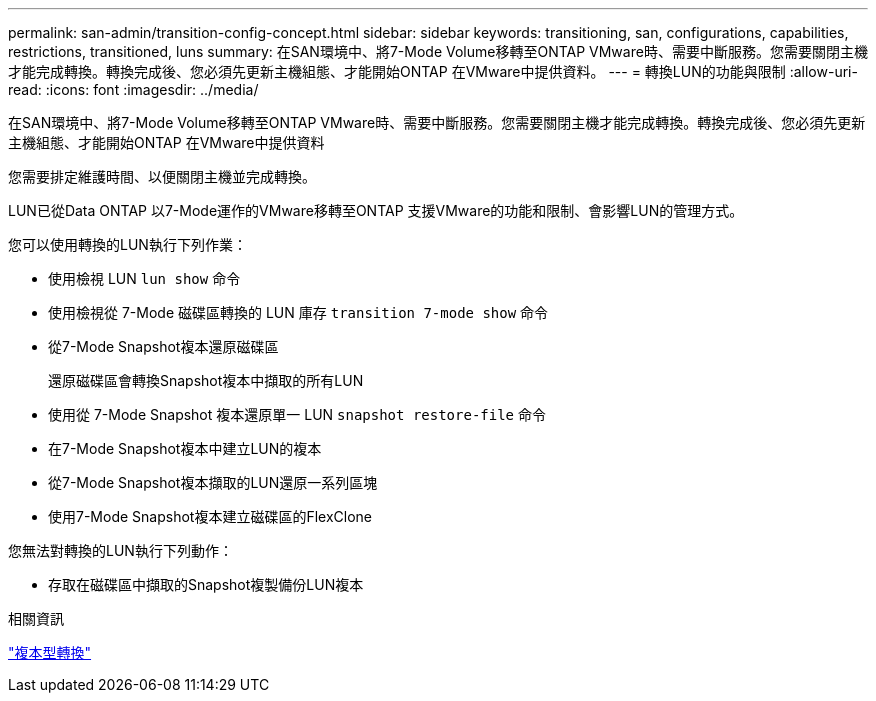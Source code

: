 ---
permalink: san-admin/transition-config-concept.html 
sidebar: sidebar 
keywords: transitioning, san, configurations, capabilities, restrictions, transitioned, luns 
summary: 在SAN環境中、將7-Mode Volume移轉至ONTAP VMware時、需要中斷服務。您需要關閉主機才能完成轉換。轉換完成後、您必須先更新主機組態、才能開始ONTAP 在VMware中提供資料。 
---
= 轉換LUN的功能與限制
:allow-uri-read: 
:icons: font
:imagesdir: ../media/


[role="lead"]
在SAN環境中、將7-Mode Volume移轉至ONTAP VMware時、需要中斷服務。您需要關閉主機才能完成轉換。轉換完成後、您必須先更新主機組態、才能開始ONTAP 在VMware中提供資料

您需要排定維護時間、以便關閉主機並完成轉換。

LUN已從Data ONTAP 以7-Mode運作的VMware移轉至ONTAP 支援VMware的功能和限制、會影響LUN的管理方式。

您可以使用轉換的LUN執行下列作業：

* 使用檢視 LUN `lun show` 命令
* 使用檢視從 7-Mode 磁碟區轉換的 LUN 庫存 `transition 7-mode show` 命令
* 從7-Mode Snapshot複本還原磁碟區
+
還原磁碟區會轉換Snapshot複本中擷取的所有LUN

* 使用從 7-Mode Snapshot 複本還原單一 LUN `snapshot restore-file` 命令
* 在7-Mode Snapshot複本中建立LUN的複本
* 從7-Mode Snapshot複本擷取的LUN還原一系列區塊
* 使用7-Mode Snapshot複本建立磁碟區的FlexClone


您無法對轉換的LUN執行下列動作：

* 存取在磁碟區中擷取的Snapshot複製備份LUN複本


.相關資訊
link:https://docs.netapp.com/us-en/ontap-7mode-transition/copy-based/index.html["複本型轉換"]

